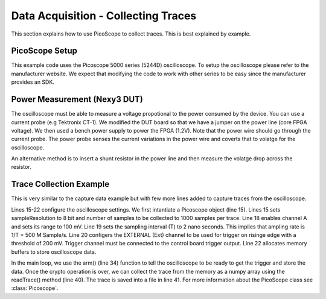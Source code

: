 Data Acquisition - Collecting Traces
************************************

This section explains how to use PicoScope to collect traces. This is best explained by example.

PicoScope Setup
---------------

This example code uses the Picoscope 5000 series (5244D) oscilloscope. To setup the oscilloscope please
refer to the manufacturer website.
We expect that modifying the code to work with other series to be easy since the manufacturer provides an SDK.

Power Measurement (Nexy3 DUT)
-----------------------------

The oscilloscope must be able to measure a voltage propotional to the power consumed by the device.
You can use a current probe (e.g Tektronix CT-1). We modified the DUT board so that we
have a jumper on the power line (core FPGA voltage).
We then used a bench power supply to power the FPGA (1.2V). Note that the power wire should go through the current probe.
The power probe senses the current variations in the power wire and coverts that to volatge for the oscilloscope.


An alternative method is to insert a shunt resistor in the power line and then measure the volatge drop 
across the resistor.


Trace Collection Example
------------------------

.. code-block::
    :linenos:

    import numpy as np
    import fobos
    # Constants###########################################################
    SERIAL_PORT = '/dev/ttyUSB1'
    TRACE_NUM = 5
    OUT_LEN = 7
    # Instantiate FOBOS objects###########################################
    print("Sending configuration...")
    ctrl = fobos.Basys3Ctrl(SERIAL_PORT)
    ctrl.enableTestMode()
    ctrl.setOutLen(OUT_LEN)
    # open file to save traces.
    traceFile = open('powerTraces.npy', 'w')
    # configure oscilloscope
    scope = fobos.picoscope.Picoscope(sampleResolution = 8, # number of bits for each sample.
                        postTriggerSamples = 1000 # samples in one trace.
                        )
    scope.setChannel(channelName = 'CHANNEL_A', rangemv = '100mV')
    scope.setSamplingInterval(samplingIntervalns = 2) # T=2 ns, Sampling rate= 500MHz
    scope.setTrigger(channelName ='EXTERNAL', direction = 'RISING_EDGE', 
                    thresholdmv = 200)
    scope.setDataBuffers()

    # Run DUT operations
    testVectors = ['00c0000761996dc996d4ac00c100070f7821507a22a00081000700800001',
                '00c00007fd8771fe717de400c100073e1fe5b4aa357c0081000700800001',
                '00c0000782051f5484702200c10007980d05d4ea25bc0081000700800001',
                '00c0000767881b702afe5200c10007b08a5e036de72b0081000700800001',
                '00c0000726a1d601ccdf7a00c1000773539e52672d5d0081000700800001']

    print 'Sending data..'
    traceNum = 0
    while traceNum < TRACE_NUM:
        scope.arm() # arm scope. Now, it expects a trigger at any time.
        data = testVectors[traceNum]
        status, result = ctrl.processData(data, OUT_LEN)
        if status != fobos.OK:
            print "TIMEOUT"
        print(result)
        trace = scope.readTrace() # get trace from oscilloscope buffers.
        np.save(traceFile, trace) # save the trace in the trace file.
        traceNum += 1

This is very similar to the capture data example but with few more lines added to capture traces
from the oscilloscope.

Lines 15-22 configure the oscilloscope settings. We first intantiate a Picoscope object (line 15).
Lines  15 sets sampleResolution to 8 bit and number of samples to be collected to 1000 samples per trace.
Line 18 enables channel A and sets its range to 100 mV.
Line 19 sets the sampling interval (T) to 2 nano seconds. This implies that ampling rate is 1/T = 500 M Sample/s.
Line 20 configers the EXTERNAL (Ext) channel to be used for trigger on risinge edge with a threshold of 200 mV.
Trigger channel must be connected to the control board trigger output.
Line 22 allocates memory buffers to store oscilloscope data.

In the main loop, we use the arm() (line 34) function to tell the oscilloscope to be ready to get the trigger and store the 
data. Once the crypto operation is over, we can collect the trace from the memory as a numpy array using the
readTrace() method (line 40). The trace is saved into a file in line 41.
For more information about the PicoScope class see :class:`Picoscope`.

.. Visualizing Traces
.. ------------------

.. TODO: prepare the viewPlots.py for realease.
.. You can use the plotTrace.py script to plot the traces form the file.
.. Otherwise you can use matplotlib to plot data as needed.
